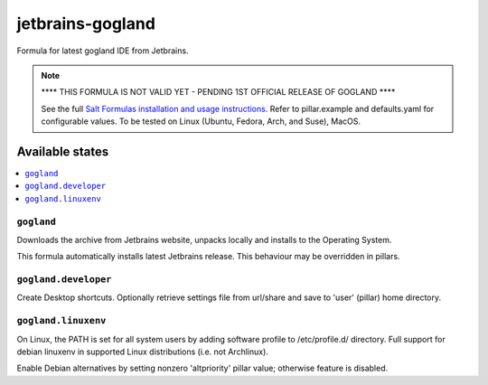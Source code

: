 ========
jetbrains-gogland
========

Formula for latest gogland IDE from Jetbrains. 

.. note::
    **** THIS FORMULA IS NOT VALID YET - PENDING 1ST OFFICIAL RELEASE OF GOGLAND ****

    See the full `Salt Formulas installation and usage instructions
    <http://docs.saltstack.com/en/latest/topics/development/conventions/formulas.html>`_.
    Refer to pillar.example and defaults.yaml for configurable values.
    To be tested on Linux (Ubuntu, Fedora, Arch, and Suse), MacOS.
    
Available states
================

.. contents::
    :local:

``gogland``
------------

Downloads the archive from Jetbrains website, unpacks locally and installs to the Operating System.

.. note::

This formula automatically installs latest Jetbrains release. This behaviour may be overridden in pillars.


``gogland.developer``
------------
Create Desktop shortcuts. Optionally retrieve settings file from url/share and save to 'user' (pillar) home directory.


``gogland.linuxenv``
------------
On Linux, the PATH is set for all system users by adding software profile to /etc/profile.d/ directory. Full support for debian linuxenv in supported Linux distributions (i.e. not Archlinux).

.. note::

Enable Debian alternatives by setting nonzero 'altpriority' pillar value; otherwise feature is disabled.

